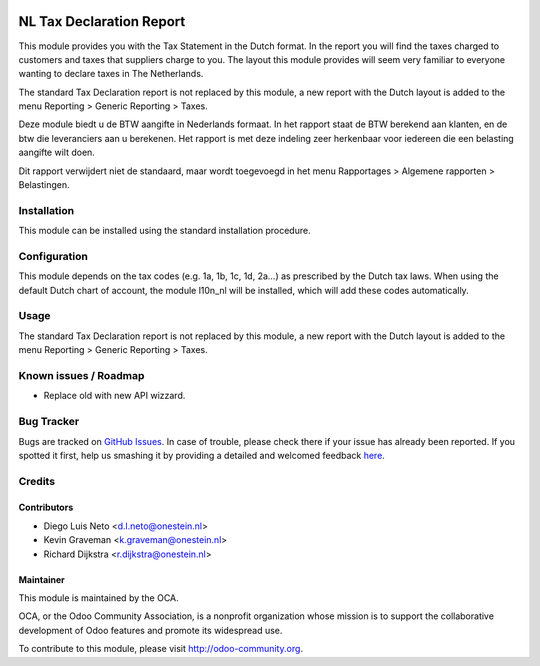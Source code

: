 .. image:: https://img.shields.io/badge/licence-AGPL--3-blue.svg
    :alt: License: AGPL-3

=========================
NL Tax Declaration Report
=========================

This module provides you with the Tax Statement in the Dutch format.
In the report you will find the taxes charged to customers and taxes that
suppliers charge to you. The layout this module provides will seem very
familiar to everyone wanting to declare taxes in The Netherlands.

The standard Tax Declaration report is not replaced by this module, a new
report with the Dutch layout is added to the menu
Reporting > Generic Reporting > Taxes.

Deze module biedt u de BTW aangifte in Nederlands formaat.
In het rapport staat de BTW berekend aan klanten, en de btw die
leveranciers aan u berekenen. Het rapport is met deze indeling zeer
herkenbaar voor iedereen die een belasting aangifte wilt doen.

Dit rapport verwijdert niet de standaard, maar wordt toegevoegd in
het menu Rapportages > Algemene rapporten > Belastingen.

Installation
============

This module can be installed using the standard installation procedure.

Configuration
=============

This module depends on the tax codes (e.g. 1a, 1b, 1c, 1d, 2a...) as prescribed
by the Dutch tax laws.
When using the default Dutch chart of account, the module l10n_nl will be
installed, which will add these codes automatically.

Usage
=====

The standard Tax Declaration report is not replaced by this module, a new
report with the Dutch layout is added to the menu
Reporting > Generic Reporting > Taxes.

.. image:: https://odoo-community.org/website/image/ir.attachment/5784_f2813bd/datas
   :alt: Try me on Runbot
   :target: https://runbot.odoo-community.org/runbot/176/8.0

Known issues / Roadmap
======================

* Replace old with new API wizzard.

Bug Tracker
===========

Bugs are tracked on `GitHub Issues <https://github.com/OCA/l10n-netherlands/issues>`_.
In case of trouble, please check there if your issue has already been reported.
If you spotted it first, help us smashing it by providing a detailed and welcomed feedback
`here <https://github.com/OCA/l10n-netherlands/issues>`_.


Credits
=======

Contributors
------------

* Diego Luis Neto <d.l.neto@onestein.nl>
* Kevin Graveman <k.graveman@onestein.nl>
* Richard Dijkstra <r.dijkstra@onestein.nl>

Maintainer
----------

.. image:: https://odoo-community.org/logo.png
   :alt: Odoo Community Association
   :target: https://odoo-community.org

This module is maintained by the OCA.

OCA, or the Odoo Community Association, is a nonprofit organization whose
mission is to support the collaborative development of Odoo features and
promote its widespread use.

To contribute to this module, please visit http://odoo-community.org.